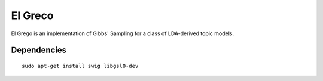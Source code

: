 ========
El Greco
========

El Grego is an implementation of Gibbs' Sampling for a class of LDA-derived
topic models.

Dependencies
------------

::

    sudo apt-get install swig libgsl0-dev
